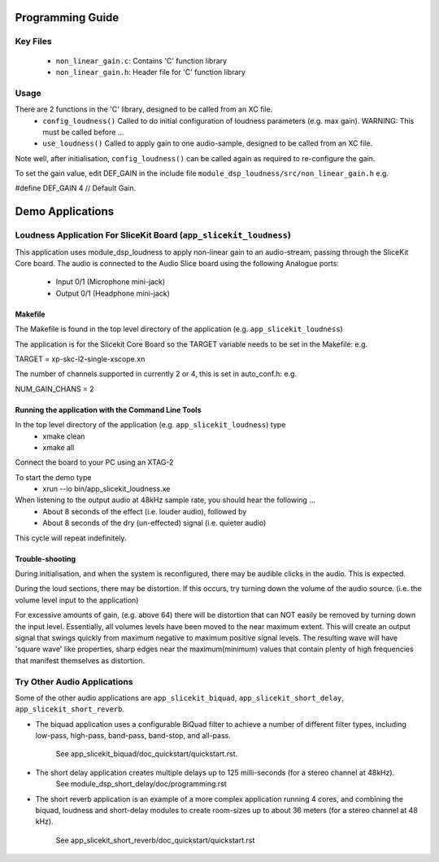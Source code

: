 Programming Guide
=================

Key Files
---------
   * ``non_linear_gain.c``: Contains 'C' function library
   * ``non_linear_gain.h``: Header file for 'C' function library

Usage
-----
There are 2 functions in the 'C' library, designed to be called from an XC file.
   * ``config_loudness()`` Called to do initial configuration of loudness parameters (e.g. max gain). WARNING: This must be called before ...
   * ``use_loudness()`` Called to apply gain to one audio-sample, designed to be called from an XC file.

Note well, after initialisation, ``config_loudness()`` can be called again as required to re-configure the gain.

To set the gain value, edit DEF_GAIN in the include file ``module_dsp_loudness/src/non_linear_gain.h`` e.g.

#define DEF_GAIN 4 // Default Gain.

Demo Applications
=================

Loudness Application For SliceKit Board (``app_slicekit_loudness``)
-------------------------------------------------------------------

This application uses module_dsp_loudness to apply non-linear gain to an audio-stream, 
passing through the SliceKit Core board.
The audio is connected to the Audio Slice board using the following Analogue ports:
   * Input 0/1 (Microphone mini-jack)
   * Output 0/1 (Headphone mini-jack)

Makefile
........

The Makefile is found in the top level directory of the application (e.g. ``app_slicekit_loudness``)

The application is for the Slicekit Core Board so the TARGET variable needs to be set in the Makefile: e.g.

TARGET = xp-skc-l2-single-xscope.xn

The number of channels supported in currently 2 or 4, this is set in auto_conf.h: e.g.

NUM_GAIN_CHANS = 2

Running the application with the Command Line Tools
...................................................

In the top level directory of the application (e.g. ``app_slicekit_loudness``)  type
   * xmake clean
   * xmake all

Connect the board to your PC using an XTAG-2

To start the demo type
   * xrun --io bin/app_slicekit_loudness.xe

When listening to the output audio at 48kHz sample rate, you should hear the following ...
   * About 8 seconds of the effect (i.e. louder audio), followed by
   * About 8 seconds of the dry (un-effected) signal (i.e. quieter audio)

This cycle will repeat indefinitely.

Trouble-shooting
................

During initialisation, and when the system is reconfigured, 
there may be audible clicks in the audio. This is expected.

During the loud sections, there may be distortion. 
If this occurs, try turning down the volume of the audio source. 
(i.e. the volume level input to the application)

For excessive amounts of gain, (e.g. above 64) there will be distortion 
that can NOT easily be removed by turning down the input level.
Essentially, all volumes levels have been moved to the near maximum extent. 
This will create an output signal that swings quickly from maximum negative to
maximum positive signal levels. The resulting wave will have 'square wave' like
properties, sharp edges near the maximum(minimum) values that contain plenty of
high frequencies that manifest themselves as distortion.

Try Other Audio Applications
----------------------------

Some of the other audio applications are ``app_slicekit_biquad``, ``app_slicekit_short_delay``, ``app_slicekit_short_reverb``.

* The biquad application uses a configurable BiQuad filter to achieve a number of different filter types,
  including low-pass, high-pass, band-pass, band-stop, and all-pass.
	See app_slicekit_biquad/doc_quickstart/quickstart.rst.
* The short delay application creates multiple delays up to 125 milli-seconds (for a stereo channel at 48kHz).
	See module_dsp_short_delay/doc/programming.rst
* The short reverb application is an example of a more complex application running 4 cores, 
  and combining the biquad, loudness and short-delay modules to create room-sizes up to about 36 meters (for a stereo channel at 48 kHz).
	See app_slicekit_short_reverb/doc_quickstart/quickstart.rst

